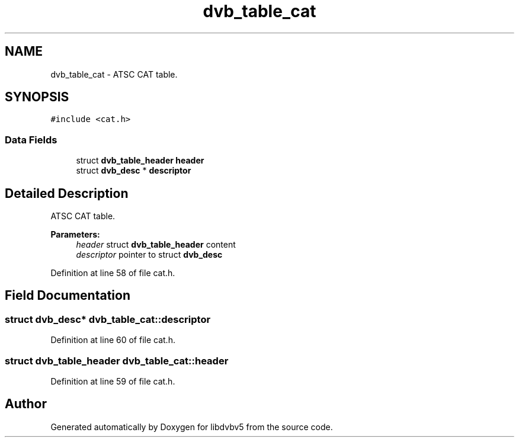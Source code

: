 .TH "dvb_table_cat" 3 "Sun Jan 24 2016" "Version 1.10.0" "libdvbv5" \" -*- nroff -*-
.ad l
.nh
.SH NAME
dvb_table_cat \- ATSC CAT table\&.  

.SH SYNOPSIS
.br
.PP
.PP
\fC#include <cat\&.h>\fP
.SS "Data Fields"

.in +1c
.ti -1c
.RI "struct \fBdvb_table_header\fP \fBheader\fP"
.br
.ti -1c
.RI "struct \fBdvb_desc\fP * \fBdescriptor\fP"
.br
.in -1c
.SH "Detailed Description"
.PP 
ATSC CAT table\&. 


.PP
\fBParameters:\fP
.RS 4
\fIheader\fP struct \fBdvb_table_header\fP content 
.br
\fIdescriptor\fP pointer to struct \fBdvb_desc\fP 
.RE
.PP

.PP
Definition at line 58 of file cat\&.h\&.
.SH "Field Documentation"
.PP 
.SS "struct \fBdvb_desc\fP* dvb_table_cat::descriptor"

.PP
Definition at line 60 of file cat\&.h\&.
.SS "struct \fBdvb_table_header\fP dvb_table_cat::header"

.PP
Definition at line 59 of file cat\&.h\&.

.SH "Author"
.PP 
Generated automatically by Doxygen for libdvbv5 from the source code\&.
